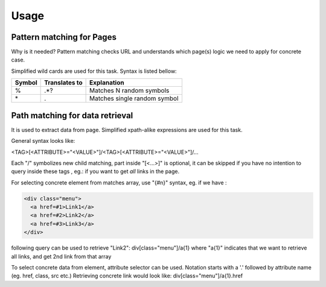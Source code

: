 Usage
=====

Pattern matching for Pages
--------------------------
Why is it needed? Pattern matching checks URL and understands which page(s)
logic we need to apply for concrete case.

Simplified wild cards are used for this task. Syntax is listed bellow:

=======  ==============  =============================
Symbol   Translates to   Explanation
=======  ==============  =============================
\%        .*?             Matches N random symbols
\*        .               Matches single random symbol
=======  ==============  =============================

Path matching for data retrieval
--------------------------------
It is used to extract data from page.
Simplified xpath-alike expressions are used for this task.

General syntax looks like:

<TAG>[<ATTRIBUTE>="<VALUE>"]/<TAG>[<ATTRIBUTE>="<VALUE>"]/...

Each "/" symbolizes new child matching, part inside "[<...>]" is optional, it 
can be skipped if you have no intention to query inside these tags
, eg.: if you want to get *all* links in the page.

For selecting concrete  element from matches array, use "{#n}" syntax, eg.
if we have :

.. code-block:: html

  <div class="menu">
    <a href=#1>Link1</a>
    <a href=#2>Link2</a>
    <a href=#3>Link3</a>
  </div>

following query can be used to retrieve "Link2":
div[class="menu"]/a{1}
where "a{1}" indicates that we want to retrieve all links, and get 2nd link from that array

To select concrete data from element, attribute selector can be used. 
Notation starts with a '.' followed by attribute name (eg. href, class, src etc.)
Retrieving concrete link would look like:
div[class="menu"]/a{1}.href
